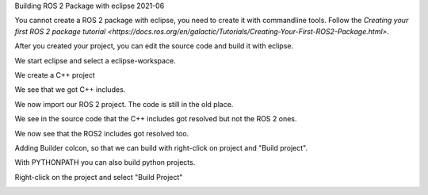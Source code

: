 Building ROS 2 Package with eclipse 2021-06

You cannot create a ROS 2 package with eclipse, you need to create it with commandline tools. 
Follow the `Creating your first ROS 2 package tutorial <https://docs.ros.org/en/galactic/Tutorials/Creating-Your-First-ROS2-Package.html>`.

After you created your project, you can edit the source code and build it with eclipse.

We start eclipse and select a eclipse-workspace.


.. image:: images/eclipse_work_dir.png
   :target: images/eclipse_work_dir.png
   :alt: eclipse_work_dir
   
We create a C++ project

.. image:: images/eclipse_create_c++_project.png
   :target: images/eclipse_create_c++_project.png
   :alt: eclipse_create_c++_project
   
   
.. image:: images/eclipse_c++_project_select_type.png
   :target: images/eclipse_c++_project_select_type.png
   :alt: eclipse_c++_project_select_type
   
We see that we got C++ includes.

.. image:: images/eclipse_c++_project_includes.png
   :target: images/eclipse_c++_project_includes.png
   :alt: eclipse_c++_project_includes
   
   
We now import our ROS 2 project. The code is still in the old place.

.. image:: images/eclipse_import_project.png
   :target: images/eclipse_import_project.png
   :alt: eclipse_import_project
   
.. image:: images/eclipse_import_filesystem.png
   :target: images/eclipse_import_filesystem.png
   :alt: eclipse_import_filesystem
   
   
.. image:: images/eclipse_import_select_my_package.png
   :target: images/eclipse_import_select_my_package.png
   :alt: eclipse_import_select_my_package
   
   
   
We see in the source code that the C++ includes got resolved but not the ROS 2 ones.

.. image:: images/eclipse_c++_wo_ros_includes.png
   :target: images/eclipse_c++_wo_ros_includes.png
   :alt: eclipse_c++_wo_ros_includes
   
   
.. image:: images/eclipse_c++_path_and_symbols.png
   :target: images/eclipse_c++_path_and_symbols.png
   :alt: eclipse_c++_path_and_symbols
   
   
.. image:: images/eclipse_c++_add_directory_path.png
   :target: images/eclipse_c++_add_directory_path.png
   :alt: eclipse_c++_add_directory_path
   
   
We now see that the ROS2 includes got resolved too.

.. image:: images/eclipse_c++_indexer_ok.png
   :target: images/eclipse_c++_indexer_ok.png
   :alt: eclipse_c++_indexer_ok
   
   
Adding Builder colcon, so that we can build with right-click on project and "Build project".

.. image:: images/eclipse_c++_properties_builders.png
   :target: images/eclipse_c++_properties_builders.png
   :alt: eclipse_c++_properties_builders
   
   
.. image:: images/eclipse_c++_builder_main.png
   :target: images/eclipse_c++_builder_main.png
   :alt: eclipse_c++_builder_main
   
   
With PYTHONPATH you can also build python projects.

.. image:: images/eclipse_c++_builder_env.png
   :target: images/eclipse_c++_builder_env.png
   :alt: eclipse_c++_builder_env
   
   
.. image:: images/eclipse_c++_properties_builders_with_colcon.png
   :target: images/eclipse_c++_properties_builders_with_colcon.png
   :alt: eclipse_c++_properties_builders_with_colcon
   
   
Right-click on the project and select "Build Project"
   
.. image:: images/eclipse_c++_build_project_with_colcon.png
   :target: images/eclipse_c++_build_project_with_colcon.png
   :alt: eclipse_c++_build_project_with_colcon
   
   
   
   

   
   
   

